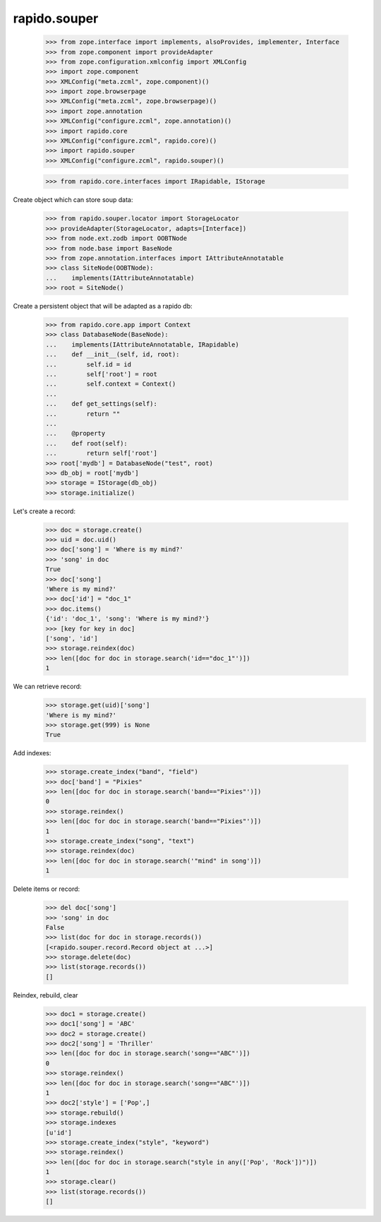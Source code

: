 rapido.souper
=============

    >>> from zope.interface import implements, alsoProvides, implementer, Interface
    >>> from zope.component import provideAdapter
    >>> from zope.configuration.xmlconfig import XMLConfig
    >>> import zope.component
    >>> XMLConfig("meta.zcml", zope.component)()
    >>> import zope.browserpage
    >>> XMLConfig("meta.zcml", zope.browserpage)()
    >>> import zope.annotation
    >>> XMLConfig("configure.zcml", zope.annotation)()
    >>> import rapido.core
    >>> XMLConfig("configure.zcml", rapido.core)()
    >>> import rapido.souper
    >>> XMLConfig("configure.zcml", rapido.souper)()

    >>> from rapido.core.interfaces import IRapidable, IStorage

Create object which can store soup data:

    >>> from rapido.souper.locator import StorageLocator
    >>> provideAdapter(StorageLocator, adapts=[Interface])
    >>> from node.ext.zodb import OOBTNode
    >>> from node.base import BaseNode
    >>> from zope.annotation.interfaces import IAttributeAnnotatable
    >>> class SiteNode(OOBTNode):
    ...    implements(IAttributeAnnotatable)
    >>> root = SiteNode()

Create a persistent object that will be adapted as a rapido db:

    >>> from rapido.core.app import Context
    >>> class DatabaseNode(BaseNode):
    ...    implements(IAttributeAnnotatable, IRapidable)
    ...    def __init__(self, id, root):
    ...        self.id = id
    ...        self['root'] = root
    ...        self.context = Context()
    ...
    ...    def get_settings(self):
    ...        return ""
    ...
    ...    @property
    ...    def root(self):
    ...        return self['root']
    >>> root['mydb'] = DatabaseNode("test", root)
    >>> db_obj = root['mydb']
    >>> storage = IStorage(db_obj)
    >>> storage.initialize()

Let's create a record:

    >>> doc = storage.create()
    >>> uid = doc.uid()
    >>> doc['song'] = 'Where is my mind?'
    >>> 'song' in doc
    True
    >>> doc['song']
    'Where is my mind?'
    >>> doc['id'] = "doc_1"
    >>> doc.items()
    {'id': 'doc_1', 'song': 'Where is my mind?'}
    >>> [key for key in doc]
    ['song', 'id']
    >>> storage.reindex(doc)
    >>> len([doc for doc in storage.search('id=="doc_1"')])
    1

We can retrieve record:
    >>> storage.get(uid)['song']
    'Where is my mind?'
    >>> storage.get(999) is None
    True

Add indexes:

    >>> storage.create_index("band", "field")
    >>> doc['band'] = "Pixies"
    >>> len([doc for doc in storage.search('band=="Pixies"')])
    0
    >>> storage.reindex()
    >>> len([doc for doc in storage.search('band=="Pixies"')])
    1
    >>> storage.create_index("song", "text")
    >>> storage.reindex(doc)
    >>> len([doc for doc in storage.search('"mind" in song')])
    1

Delete items or record:

    >>> del doc['song']
    >>> 'song' in doc
    False
    >>> list(doc for doc in storage.records())
    [<rapido.souper.record.Record object at ...>]
    >>> storage.delete(doc)
    >>> list(storage.records())
    []

Reindex, rebuild, clear
    >>> doc1 = storage.create()
    >>> doc1['song'] = 'ABC'
    >>> doc2 = storage.create()
    >>> doc2['song'] = 'Thriller'
    >>> len([doc for doc in storage.search('song=="ABC"')])
    0
    >>> storage.reindex()
    >>> len([doc for doc in storage.search('song=="ABC"')])
    1
    >>> doc2['style'] = ['Pop',]
    >>> storage.rebuild()
    >>> storage.indexes
    [u'id']
    >>> storage.create_index("style", "keyword")
    >>> storage.reindex()
    >>> len([doc for doc in storage.search("style in any(['Pop', 'Rock'])")])
    1
    >>> storage.clear()
    >>> list(storage.records())
    []
